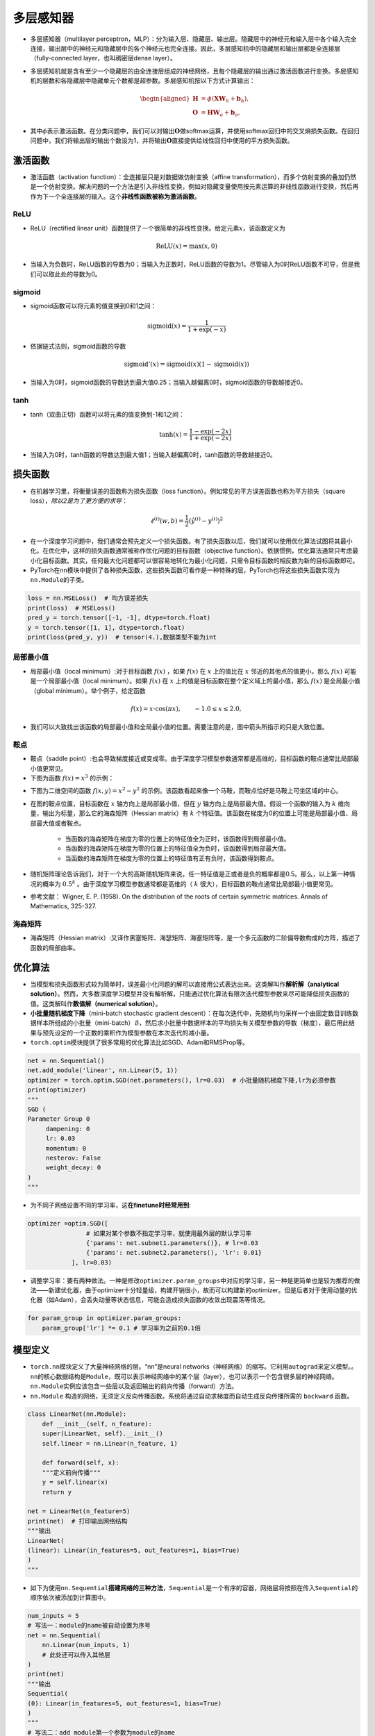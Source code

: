 ==================
多层感知器
==================

-  多层感知器（multilayer
   perceptron，MLP）：分为输入层、隐藏层、输出层。隐藏层中的神经元和输入层中各个输入完全连接，输出层中的神经元和隐藏层中的各个神经元也完全连接。因此，多层感知机中的隐藏层和输出层都是全连接层（fully-connected
   layer，也叫稠密层dense layer）。

.. image:: ./mlp.assets/mlp.png
    :alt: 多层感知器
    :align: center

-  多层感知机就是含有至少一个隐藏层的由全连接层组成的神经网络，且每个隐藏层的输出通过激活函数进行变换。多层感知机的层数和各隐藏层中隐藏单元个数都是超参数。多层感知机按以下方式计算输出：

   .. math::

      \begin{aligned}
      \boldsymbol{H} &= \phi(\boldsymbol{X} \boldsymbol{W}_h + \boldsymbol{b}_h),\\
      \boldsymbol{O} &= \boldsymbol{H} \boldsymbol{W}_o + \boldsymbol{b}_o,
      \end{aligned}

-  其中\ :math:`\phi`\ 表示激活函数。在分类问题中，我们可以对输出\ :math:`\boldsymbol{O}`\ 做softmax运算，并使用softmax回归中的交叉熵损失函数。在回归问题中，我们将输出层的输出个数设为1，并将输出\ :math:`\boldsymbol{O}`\ 直接提供给线性回归中使用的平方损失函数。

激活函数
######################

-  激活函数（activation function）：全连接层只是对数据做仿射变换（affine
   transformation），而多个仿射变换的叠加仍然是一个仿射变换。解决问题的一个方法是引入非线性变换，例如对隐藏变量使用按元素运算的非线性函数进行变换，然后再作为下一个全连接层的输入。这个\ **非线性函数被称为激活函数**\ 。

ReLU
***************************

-  ReLU（rectified linear
   unit）函数提供了一个很简单的非线性变换。给定元素\ :math:`x`\ ，该函数定义为

.. math:: \text{ReLU}(x) = \max(x, 0)

.. image:: ./mlp.assets/image-20200316225821002.png
    :alt:
    :align: center
    :scale: 67

-  当输入为负数时，ReLU函数的导数为0；当输入为正数时，ReLU函数的导数为1。尽管输入为0时ReLU函数不可导，但是我们可以取此处的导数为0。

.. image:: ./mlp.assets/image-20200316230159193.png
    :alt:
    :align: center
    :scale: 67

sigmoid
***************************

-  sigmoid函数可以将元素的值变换到0和1之间：

.. math:: \text{sigmoid}(x) = \frac{1}{1 + \exp(-x)}

.. image:: ./mlp.assets/image-20200316231711688.png
    :alt:
    :align: center
    :scale: 67

-  依据链式法则，sigmoid函数的导数

.. math:: \text{sigmoid}'(x) = \text{sigmoid}(x)\left(1-\text{sigmoid}(x)\right)

-  当输入为0时，sigmoid函数的导数达到最大值0.25；当输入越偏离0时，sigmoid函数的导数越接近0。

.. image:: ./mlp.assets/image-20200316231929192.png
    :alt:
    :align: center
    :scale: 67

tanh
***************************

-  tanh（双曲正切）函数可以将元素的值变换到-1和1之间：

   .. math:: \text{tanh}(x) = \frac{1 - \exp(-2x)}{1 + \exp(-2x)}

.. image:: ./mlp.assets/image-20200316232255834.png
    :alt:
    :align: center
    :scale: 67

-  当输入为0时，tanh函数的导数达到最大值1；当输入越偏离0时，tanh函数的导数越接近0。

.. image:: ./mlp.assets/image-20200316232411001.png
    :alt:
    :align: center
    :scale: 67

损失函数
######################

-  在机器学习里，将衡量误差的函数称为损失函数（loss
   function）。例如常见的平方误差函数也称为平方损失（square
   loss），\ *除以2是为了更方便的求导*\ ：

.. math:: \ell^{(i)}(w, b) = \frac{1}{2} \left(\hat{y}^{(i)} - y^{(i)}\right)^2

- 在一个深度学习问题中，我们通常会预先定义一个损失函数。有了损失函数以后，我们就可以使用优化算法试图将其最小化。在优化中，这样的损失函数通常被称作优化问题的目标函数（objective function）。依据惯例，优化算法通常只考虑最小化目标函数。其实，任何最大化问题都可以很容易地转化为最小化问题，只需令目标函数的相反数为新的目标函数即可。
-  PyTorch在\ ``nn``\ 模块中提供了各种损失函数，这些损失函数可看作是一种特殊的层，PyTorch也将这些损失函数实现为\ ``nn.Module``\ 的子类。

.. code:: python

   loss = nn.MSELoss()  # 均方误差损失
   print(loss)  # MSELoss()
   pred_y = torch.tensor([-1, -1], dtype=torch.float)
   y = torch.tensor([1, 1], dtype=torch.float)
   print(loss(pred_y, y))  # tensor(4.),数据类型不能为int

局部最小值
***************************

- 局部最小值（local minimum）:对于目标函数 :math:`f(x)` ，如果 :math:`f(x)` 在 :math:`x` 上的值比在 :math:`x` 邻近的其他点的值更小，那么 :math:`f(x)` 可能是一个局部最小值（local minimum）。如果 :math:`f(x)` 在 :math:`x` 上的值是目标函数在整个定义域上的最小值，那么 :math:`f(x)` 是全局最小值（global minimum）。举个例子，给定函数

.. math::

    f(x) = x \cdot \text{cos}(\pi x), \qquad -1.0 \leq x \leq 2.0,

- 我们可以大致找出该函数的局部最小值和全局最小值的位置。需要注意的是，图中箭头所指示的只是大致位置。

.. image:: ./mlp.assets/local_minimum_20200329144322.png
    :alt:
    :align: center
    :scale: 67

鞍点
***************************

- 鞍点（saddle point）:也会导致梯度接近或变成零。由于深度学习模型参数通常都是高维的，目标函数的鞍点通常比局部最小值更常见。
- 下图为函数 :math:`f(x) = x^3` 的示例：

.. image:: ./mlp.assets/saddle_point_20200329145247.png
    :alt:
    :align: center
    :scale: 67

- 下图为二维空间的函数 :math:`f(x, y) = x^2 - y^2` 的示例。该函数看起来像一个马鞍，而鞍点恰好是马鞍上可坐区域的中心。

.. image:: ./mlp.assets/saddle_point_3d_20200329145247.png
    :alt:
    :align: center
    :scale: 80

- 在图的鞍点位置，目标函数在 :math:`x` 轴方向上是局部最小值，但在 :math:`y` 轴方向上是局部最大值。假设一个函数的输入为 :math:`k` 维向量，输出为标量，那么它的海森矩阵（Hessian matrix）有 :math:`k` 个特征值。该函数在梯度为0的位置上可能是局部最小值、局部最大值或者鞍点。

    - 当函数的海森矩阵在梯度为零的位置上的特征值全为正时，该函数得到局部最小值。
    - 当函数的海森矩阵在梯度为零的位置上的特征值全为负时，该函数得到局部最大值。
    - 当函数的海森矩阵在梯度为零的位置上的特征值有正有负时，该函数得到鞍点。

- 随机矩阵理论告诉我们，对于一个大的高斯随机矩阵来说，任一特征值是正或者是负的概率都是0.5。那么，以上第一种情况的概率为  :math:`0.5^k` 。由于深度学习模型参数通常都是高维的（ :math:`k` 很大），目标函数的鞍点通常比局部最小值更常见。
- 参考文献： Wigner, E. P. (1958). On the distribution of the roots of certain symmetric matrices. Annals of Mathematics, 325-327.

海森矩阵
***************************

- 海森矩阵（Hessian matrix）:又译作黑塞矩阵、海瑟矩阵、海塞矩阵等，是一个多元函数的二阶偏导数构成的方阵，描述了函数的局部曲率。

.. image:: ./mlp.assets/hessian_matrix_20200329152816.png
    :alt:
    :align: center
    :scale: 70

优化算法
######################

-  当模型和损失函数形式较为简单时，误差最小化问题的解可以直接用公式表达出来。这类解叫作\ **解析解（analytical
   solution）**\ 。然而，大多数深度学习模型并没有解析解，只能通过优化算法有限次迭代模型参数来尽可能降低损失函数的值。这类解叫作\ **数值解（numerical
   solution）**\ 。
-  **小批量随机梯度下降**\ （mini-batch stochastic gradient
   descent）：在每次迭代中，先随机均匀采样一个由固定数目训练数据样本所组成的小批量（mini-batch）\ :math:`\mathcal{B}`\ ，然后求小批量中数据样本的平均损失有关模型参数的导数（梯度），最后用此结果与预先设定的一个正数的乘积作为模型参数在本次迭代的减小量。
-  ``torch.optim``\ 模块提供了很多常用的优化算法比如SGD、Adam和RMSProp等。

.. code:: python

   net = nn.Sequential()
   net.add_module('linear', nn.Linear(5, 1))
   optimizer = torch.optim.SGD(net.parameters(), lr=0.03)  # 小批量随机梯度下降,lr为必须参数
   print(optimizer)
   """
   SGD (
   Parameter Group 0
   	dampening: 0
   	lr: 0.03
   	momentum: 0
   	nesterov: False
   	weight_decay: 0
   )
   """

-  为不同子网络设置不同的学习率，这\ **在finetune时经常用到**:

.. code:: python

   optimizer =optim.SGD([
                   # 如果对某个参数不指定学习率，就使用最外层的默认学习率
                   {'params': net.subnet1.parameters()}, # lr=0.03
                   {'params': net.subnet2.parameters(), 'lr': 0.01}
               ], lr=0.03)

-  调整学习率：要有两种做法。一种是修改\ ``optimizer.param_groups``\ 中对应的学习率，另一种是更简单也是较为推荐的做法——新建优化器，由于optimizer十分轻量级，构建开销很小，故而可以构建新的optimizer。但是后者对于使用动量的优化器（如Adam），会丢失动量等状态信息，可能会造成损失函数的收敛出现震荡等情况。

.. code:: python

   for param_group in optimizer.param_groups:
       param_group['lr'] *= 0.1 # 学习率为之前的0.1倍

模型定义
######################

-  ``torch.nn``\ 模块定义了大量神经网络的层。“nn”是neural
   networks（神经网络）的缩写。它利用\ ``autograd``\ 来定义模型。。\ ``nn``\ 的核心数据结构是\ ``Module``\ ，既可以表示神经网络中的某个层（layer），也可以表示一个包含很多层的神经网络。\ ``nn.Module``\ 实例应该包含一些层以及返回输出的前向传播（forward）方法。
-   ``nn.Module`` 构造的网络，无须定义反向传播函数。系统将通过自动求梯度而自动生成反向传播所需的 ``backward`` 函数。

.. code:: python

   class LinearNet(nn.Module):
       def __init__(self, n_feature):
       super(LinearNet, self).__init__()
       self.linear = nn.Linear(n_feature, 1)

       def forward(self, x):
       """定义前向传播"""
       y = self.linear(x)
       return y

   net = LinearNet(n_feature=5)
   print(net)  # 打印输出网络结构
   """输出
   LinearNet(
   (linear): Linear(in_features=5, out_features=1, bias=True)
   )
   """

-  如下为使用\ ``nn.Sequential``\ **搭建网络的三种方法**\ ，\ ``Sequential``\ 是一个有序的容器，网络层将按照在传入\ ``Sequential``\ 的顺序依次被添加到计算图中。

.. code:: python

   num_inputs = 5
   # 写法一：module的name被自动设置为序号
   net = nn.Sequential(
       nn.Linear(num_inputs, 1)
       # 此处还可以传入其他层
   )
   print(net)
   """输出
   Sequential(
   (0): Linear(in_features=5, out_features=1, bias=True)
   )
   """
   # 写法二：add_module第一个参数为module的name
   net = nn.Sequential()
   net.add_module('linear', nn.Linear(num_inputs, 1))
   # net.add_module ......
   print(net)
   """输出
   Sequential(
   (linear): Linear(in_features=5, out_features=1, bias=True)
   )
   """
   # 写法三
   from collections import OrderedDict
   net = nn.Sequential(
       OrderedDict([
           ('linear', nn.Linear(num_inputs, 1))
           # ......
       ])
   )
   print(net)
   """输出
   Sequential(
   (linear): Linear(in_features=5, out_features=1, bias=True)
   )
   """

-  注意：\ ``torch.nn``\ 仅支持输入一个batch的样本不支持单个样本输入，如果\ **只有单个样本**\ ，可使用\ ``input.unsqueeze(0)``\ 来添加一维。
-  Sequential与ModuleList区别：ModuleList仅仅是一个储存各种模块的列表，这些模块之间没有联系也没有顺序（所以不用保证相邻层的输入输出维度匹配），而且没有实现forward功能需要自己实现，所以上面执行net(x)会报NotImplementedError；而Sequential内的模块需要按照顺序排列，要保证相邻层的输入输出大小相匹配，内部forward功能已经实现。
- ``ModuleList`` 不同于一般的Python的list，加入到ModuleList里面的所有模块的 **参数会被自动添加** 到整个网络中。 ``ModuleDict`` 与其功能类似。

模型参数
######################

-  通过\ ``net.parameters()``\ 来查看模型所有的可学习参数，此函数将返回一个生成器（迭代器）。

.. code:: python

   net = nn.Sequential()
   net.add_module('linear', nn.Linear(5, 1))
   for param in net.parameters():
   print(param)
   """输出
   Parameter containing:
   tensor([[-0.0567,  0.1161,  0.1954, -0.2397,  0.3248]], requires_grad=True)
   Parameter containing:
   tensor([-0.0782], requires_grad=True)
   """

-  ``net.named_parameters()``\ 可以返回参数名称。

.. code:: python

   for name, param in net.named_parameters():
   print('name:{}, param:{}'.format(name, param))
   """
   name:linear.weight, param:Parameter containing:
   tensor([[-0.3299, -0.2503,  0.1922, -0.3915, -0.2623]], requires_grad=True)
   name:linear.bias, param:Parameter containing:
   tensor([-0.4374], requires_grad=True)
   """

-  param的类型为torch.nn.parameter.Parameter，和Tensor不同的是如果一个Tensor是Parameter，那么它会自动被添加到模型的参数列表里。

初始化模型参数
***************************

- PyTorch中nn.Module的模块参数都采取了较为合理的初始化策略，因此一般不用我们考虑。
-  在使用\ ``net``\ 前，我们需要初始化模型参数。PyTorch在\ ``init``\ 模块中提供了多种参数初始化方法。这里的\ ``init``\ 是\ ``initializer``\ 的缩写形式。
-  通过\ ``init.normal_``\ 将权重参数每个元素初始化为随机采样于均值为0、标准差为0.01的正态分布。偏差会初始化为零。

.. code:: python

   net = nn.Sequential()
   net.add_module('linear', nn.Linear(5, 1))
   print('初始化前')
   for param in net.parameters():
   print(param)
   """输出
   Parameter containing:
   tensor([[-0.0567,  0.1161,  0.1954, -0.2397,  0.3248]], requires_grad=True)
   Parameter containing:
   tensor([-0.0782], requires_grad=True)
   """
   nn.init.normal_(net[0].weight, mean=0, std=0.01)
   nn.init.constant_(net[0].bias, val=0)  # 也可以直接修改bias的data: net[0].bias.data.fill_(0)
   print('初始化后')
   for param in net.parameters():
   print(param)
   """
   Parameter containing:
   tensor([[0.0037, 0.0178, 0.0186, 0.0216, 0.0020]], requires_grad=True)
   Parameter containing:
   tensor([0.], requires_grad=True)
   """

-  如果需要使用name定位某一层时，则\ ``net[0].weight``\ 应改为\ ``net.linear.weight``\ ，\ ``bias``\ 亦然。因为\ ``net[0]``\ 这样根据下标访问子模块的写法只有当\ ``net``\ 是个\ ``ModuleList``\ 或者\ ``Sequential``\ 实例时才可以。

-  常用的还有\ ``xavier_normal_``\ 。Xavier随机初始化，假设某全连接层的输入个数为 :math:`a` ，输出个数为 :math:`b` ，Xavier随机初始化将使该层中权重参数的每个元素都随机采样于均匀分布,它的设计主要考虑到，模型参数初始化后，每层输出的方差不该受该层输入个数影响，且每层梯度的方差也不该受该层输出个数影响。

.. math::

   U\left(-\sqrt{\frac{6}{a+b}}, \sqrt{\frac{6}{a+b}}\right)

训练模型
######################

-  构造数据=》加载数据=》定义模型=》定义优化器=》定义损失函数=》进行训练。
-  通过调用\ ``optim``\ 实例的\ ``step``\ 函数来迭代模型参数。训练时注意\ ``optimizer.zero_grad()``\ 梯度清零，防止梯度一直累加。

.. code:: python

   # 构造数据
   num_samples = 200  # 样本个数
   num_inputs = 2  # 特征个数
   features = torch.randn(num_samples, num_inputs)
   print('features shape:{}, dtype:{}'.format(features.shape, features.dtype))  # features shape:torch.Size([200, 2]), dtype:torch.float32
   label_weight = [2.0, 5.0]  # 定义一个线性函数
   label_bias = 6.0
   labels = torch.randn(num_samples)
   labels += label_weight[0] * features[:, 0] + label_weight[1] * features[:, 1] + label_bias
   print('labels shape:{}, dtype:{}'.format(labels.shape, labels.dtype))  # labels shape:torch.Size([200]), dtype:torch.float32
   # 加载数据
   batch_size = 8
   dataset = torch.utils.data.TensorDataset(features, labels)
   data_iter = torch.utils.data.DataLoader(dataset, batch_size, shuffle=True)
   print('data_iter len:{}'.format(len(data_iter)))
   # for X, y in data_iter:
   #     print(X, y)
   #     break
   # 定义模型
   net = nn.Sequential()
   net.add_module('linear', nn.Linear(num_inputs, 1))
   print(net)
   """
   Sequential(
   (linear): Linear(in_features=2, out_features=1, bias=True)
   )
   """
   # 定义优化器
   optimizer = torch.optim.SGD(net.parameters(), lr=0.03)
   # 定义损失函数
   loss = nn.MSELoss()
   # 进行训练
   num_epochs = 8
   for epoch in range(1, num_epochs + 1):
   	for X, y in data_iter:
   		output = net(X)  # 模型前向传播
   		loss_value = loss(output, y.view(-1, 1))  # 计算loss
   		optimizer.zero_grad()  # 梯度清零，等价于net.zero_grad()
   		loss_value.backward()  # 反向传播
   		optimizer.step()  # 迭代模型参数
   	print('epoch %d, loss: %f' % (epoch, loss_value.item()))
   # 输出训练后的结果
   print(label_weight, net[0].weight.data)  # [2.0, 5.0] tensor([[2.0171, 4.9683]])
   print(label_bias, net[0].bias.data)  # 6.0 tensor([6.0194])
   """
   epoch 1, loss: 5.885800
   epoch 2, loss: 0.424021
   epoch 3, loss: 0.963439
   epoch 4, loss: 1.011478
   epoch 5, loss: 1.178113
   epoch 6, loss: 0.847684
   epoch 7, loss: 0.644298
   epoch 8, loss: 0.848485
   """

模型调优
######################

- 权重衰减（weight decay）等价于 :math:`L_2`  范数正则化（regularization）。正则化通过为模型损失函数添加惩罚项使学出的模型参数值较小，是应对过拟合的常用手段。权重衰减可以通过优化器中的 ``weight_decay`` 超参数来指定。

- 丢弃法（dropout）常常被用来应对过拟合问题。 **丢弃法不改变其输入的期望值。** 被丢弃的隐藏单元相关的权重的梯度均为0。由于在训练中隐藏层神经元的丢弃是随机的，输出层的计算无法过度依赖隐藏层中的任一个，从而在训练模型时起到正则化的作用，并可以用来应对过拟合。在测试模型时，我们为了拿到更加确定性的结果，一般不使用丢弃法。 **丢弃法只在训练模型时使用。** 参考文献：Dropout: a simple way to prevent neural networks from overfitting. JMLR

.. image:: ./mlp.assets/dropout_20200319212355.png
    :alt:
    :align: center

- 在PyTorch中，我们只需要在全连接层后添加Dropout层并指定丢弃概率。在训练模型时，Dropout层将以指定的丢弃概率随机丢弃上一层的输出元素；在测试模型时（即model.eval()后），Dropout层并不发挥作用。  ``nn.Dropout(p=0.2)`` p表示被丢弃的概率。

批量归一化
***************************

- 批量归一化（batch normalization）层，它能让较深的神经网络的训练变得更加容易。批量归一化的提出正是为了应对深度模型训练的挑战。在模型训练时，批量归一化利用小批量上的均值和标准差，不断调整神经网络中间输出，从而使整个神经网络在各层的中间输出的数值更稳定。
- **对全连接层做批量归一化** 我们将批量归一化层置于全连接层中的仿射变换和激活函数之间。利用均值和方差进行归一化。参考： https://tangshusen.me/Dive-into-DL-PyTorch/#/chapter05_CNN/5.10_batch-norm
- **对卷积层做批量归一化** 对卷积层来说，批量归一化发生在卷积计算之后、应用激活函数之前。如果卷积计算输出多个通道，我们需要对这些通道的输出分别做批量归一化，且 **每个通道都拥有独立的拉伸和偏移参数，并均为标量** 。设小批量中有 :math:`m` 个样本。在单个通道上，假设卷积计算输出的高和宽分别为 :math:`p` 和 :math:`q` 。我们需要对该通道中 :math:`m \times p \times q`个元素同时做批量归一化。对这些元素做标准化计算时，我们使用相同的均值和方差，即该通道中 :math:`m \times p \times q` 个元素的均值和方差。
- **预测时的批量归一化** 使用批量归一化训练时，我们可以将批量大小设得大一点，从而使批量内样本的均值和方差的计算都较为准确。将训练好的模型用于预测时，我们希望模型对于任意输入都有确定的输出。因此，单个样本的输出不应取决于批量归一化所需要的随机小批量中的均值和方差。一种常用的方法是通过移动平均估算整个训练数据集的样本均值和方差，并在预测时使用它们得到确定的输出。可见，和丢弃层一样，批量归一化层在训练模式和预测模式下的计算结果也是不一样的。
- ``torch.nn.BatchNorm1d、BatchNorm2d`` 实现批量归一化层。重要参数： ``num_features –  通道数(N, C, H, W)``

.. code-block:: python

    # 卷积
    nn.Conv2d(1, 6, 5), # in_channels, out_channels, kernel_size
    nn.BatchNorm2d(6),
    # 全连接层
    nn.Linear(120, 84),
    nn.BatchNorm1d(84),

- 参考文献：Ioffe, S., & Szegedy, C. (2015). Batch normalization: Accelerating deep network training by reducing internal covariate shift. arXiv preprint arXiv:1502.03167.

读取和存储
######################

读写模型
***************************

- ``state_dict`` 是一个从参数名称隐射到参数Tesnor的字典对象。

.. code:: python

    net = nn.Sequential(nn.Linear(2, 3), nn.Linear(3, 1))
    print(net.state_dict())
    """输出
    OrderedDict([('0.weight', tensor([[-0.6398, -0.0105],
    [ 0.2083, -0.5284],
    [-0.1384,  0.0481]])), ('0.bias', tensor([ 0.0495,  0.1969, -0.5676])), ('1.weight', tensor([[-0.5332, -0.3395,  0.2963]])), ('1.bias', tensor([0.3041]))])
    """

- 注意，只有具有可学习参数的层(卷积层、线性层等)才有state_dict中的条目。优化器(optim)也有一个state_dict，其中包含关于优化器状态以及所使用的超参数的信息。

.. code:: python

    optimizer = torch.optim.RMSprop(net.parameters())
    print(optimizer.state_dict())
    """输出
    {'state': {}, 'param_groups': [{'lr': 0.01, 'momentum': 0, 'alpha': 0.99, 'eps': 1e-08, 'centered': False, 'weight_decay': 0, 'params': [2209963174936, 2209963175008, 2209963175224, 2209963175296]}]}
    """

- 保存和加载state_dict(推荐方式):

.. code:: python

    net = nn.Sequential(nn.Linear(2, 3), nn.Linear(3, 1))
    torch.save(net.state_dict(), './data/save/state_dict.pt')
    net_state_dict = torch.load('./data/save/state_dict.pt')
    print(net_state_dict)
    """
    OrderedDict([('0.weight', tensor([[-0.1572, -0.5445],
    [-0.0474,  0.6642],
    [-0.3742,  0.4575]])), ('0.bias', tensor([ 0.3841, -0.3620,  0.0496])), ('1.weight', tensor([[-0.4403,  0.0146,  0.0514]])), ('1.bias', tensor([0.1762]))])
    """
    net2 = nn.Sequential(nn.Linear(2, 3), nn.Linear(3, 1))
    print(net2.state_dict())
    """模型2随机初始化的参数，与模型1明显不同
    OrderedDict([('0.weight', tensor([[-0.4988,  0.6664],
    [ 0.4392,  0.1901],
    [ 0.7048,  0.6054]])), ('0.bias', tensor([-0.4389, -0.6592,  0.1810])), ('1.weight', tensor([[-0.3644, -0.1919, -0.2438]])), ('1.bias', tensor([0.2472]))])
    """
    net2.load_state_dict(net_state_dict)
    print(net2.state_dict())
    """使用模型1的参数初始化后，模型2的参数变成与模型1一致
    OrderedDict([('0.weight', tensor([[-0.1572, -0.5445],
    [-0.0474,  0.6642],
    [-0.3742,  0.4575]])), ('0.bias', tensor([ 0.3841, -0.3620,  0.0496])), ('1.weight', tensor([[-0.4403,  0.0146,  0.0514]])), ('1.bias', tensor([0.1762]))])
    """

- 保存和加载整个模型。

.. code:: python

    net = nn.Sequential(nn.Linear(2, 3), nn.Linear(3, 1))
    print(net.state_dict())
    """
    OrderedDict([('0.weight', tensor([[-0.1631, -0.0345],
    [ 0.3992, -0.1971],
    [-0.2313, -0.2398]])), ('0.bias', tensor([-0.1279,  0.0706,  0.7025])), ('1.weight', tensor([[-0.3476,  0.0543,  0.4400]])), ('1.bias', tensor([-0.3389]))])
    """
    torch.save(net, './data/save/whole_model.pt')
    net2 = torch.load('./data/save/whole_model.pt')
    print(net2)
    """
    Sequential(
    (0): Linear(in_features=2, out_features=3, bias=True)
    (1): Linear(in_features=3, out_features=1, bias=True)
    )
    """
    print(net2.state_dict())
    """与保存前参数一致
    OrderedDict([('0.weight', tensor([[-0.1631, -0.0345],
    [ 0.3992, -0.1971],
    [-0.2313, -0.2398]])), ('0.bias', tensor([-0.1279,  0.0706,  0.7025])), ('1.weight', tensor([[-0.3476,  0.0543,  0.4400]])), ('1.bias', tensor([-0.3389]))])
    """

读写tensor
***************************

-  可以直接使用 ``save`` 函数和 ``load`` 函数分别存储和读取Tensor。save使用Python的pickle实用程序将对象进行序列化，然后将序列化的对象保存到disk，使用save可以保存各种对象,包括模型、张量和字典等。而load使用pickle unpickle工具将pickle的对象文件反序列化为内存。

.. code:: python

    x = torch.ones(1)
    torch.save(x, './data/save/x1.pt')
    x1 = torch.load('./data/save/x1.pt')
    print(x1)  # tensor([1.])
    # 存储列表
    torch.save([x, torch.ones(2)], './data/save/x2.pt')
    x2 = torch.load('./data/save/x2.pt')
    print(x2)  # [tensor([1.]), tensor([1., 1.])]
    # 存储字典
    torch.save({'x': x, 'y': torch.ones(3)}, './data/save/x3.pt')
    x3 = torch.load('./data/save/x3.pt')
    print(x3)  # {'x': tensor([1.]), 'y': tensor([1., 1., 1.])}

GPU计算
######################

- 通过 ``nvidia-smi`` 命令来查看显卡信息。
- 用 ``torch.cuda.is_available()`` 查看GPU是否可用。

.. code:: python

    torch.cuda.is_available() # 查看GPU是否可用，输出 True
    torch.cuda.device_count() # 查看GPU数量，输出 1
    torch.cuda.current_device()  # 查看当前GPU索引号，索引号从0开始
    torch.cuda.get_device_name(0)  # 根据索引号查看GPU名字，输出 'GeForce GTX xxx'

- 使用 ``.cuda()`` 可以将CPU上的Tensor转换（复制）到GPU上。如果有多块GPU，我们用.cuda(i)来表示第 ii 块GPU及相应的显存（ii从0开始）且cuda(0)和cuda()等价。通过Tensor的device属性来查看该Tensor所在的设备。

- 创建tensor的时候就指定设备。

.. code:: python

    device = torch.device('cuda' if torch.cuda.is_available() else 'cpu')
    x = torch.tensor([1, 2, 3], device=device)
    x = torch.tensor([1, 2, 3]).to(device)

- 需要注意的是， **存储在不同位置中的数据是不可以直接进行计算的** 。即存放在CPU上的数据不可以直接与存放在GPU上的数据进行运算，位于不同GPU上的数据也是不能直接进行计算的。
- 同Tensor类似，PyTorch模型也可以通过.cuda转换到GPU上。我们可以通过检查模型的参数的device属性来查看存放模型的设备。
- 前向传播时需要保证模型输入的Tensor和模型都在同一设备上，否则会报错。PyTorch要求计算的所有输入数据都在内存或同一块显卡的显存上。

多GPU计算
***************************

- 要想使用PyTorch进行多GPU计算，最简单的方法是直接用 ``torch.nn.DataParallel`` 将模型wrap一下即可：

.. code-block:: python

    net = torch.nn.Linear(10, 1).cuda()
    net = torch.nn.DataParallel(net)
    print(net)
    """
    DataParallel(
      (module): Linear(in_features=10, out_features=1, bias=True)
    )
    """

- 这时，默认所有存在的GPU都会被使用。如果我们机子中有很多GPU(例如上面显示我们有4张显卡，但是只有第0、3块还剩下一点点显存)，但我们只想使用0、3号显卡，那么我们可以用参数device_ids指定即可: ``torch.nn.DataParallel(net, device_ids=[0, 3])`` 。
- DataParallel也是一个nn.Module，只是这个类其中有一个module就是传入的实际模型。因此当我们调用DataParallel后，模型结构变了（在外面加了一层而已）。所以直接加载肯定会报错的，因为模型结构对不上。所以正确的方法是保存的时候只保存net.module:

.. code-block:: python

    torch.save(net.module.state_dict(), "./DataParallel_model.pt")
    new_net = torch.nn.Linear(10, 1)
    new_net.load_state_dict(torch.load("./DataParallel_model.pt")) # 加载成功

